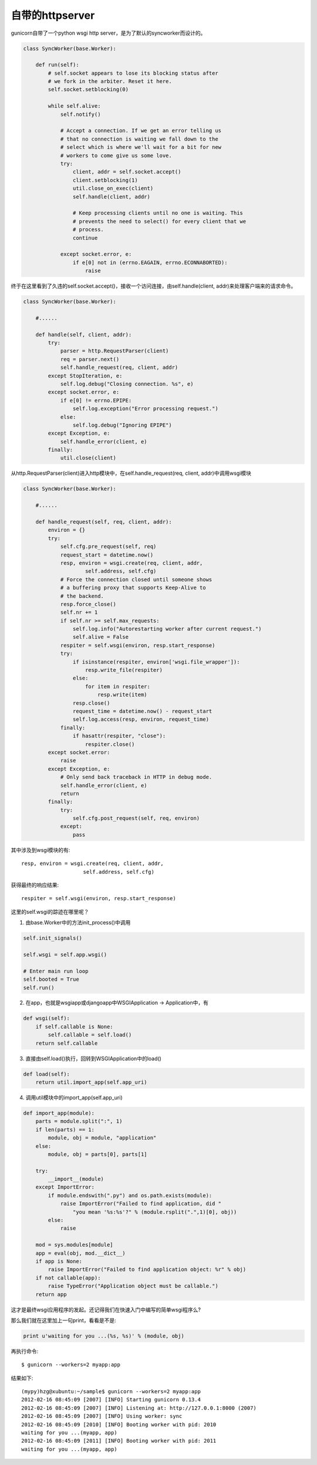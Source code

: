****************
自带的httpserver
****************

gunicorn自带了一个python wsgi http server，是为了默认的syncworker而设计的。

.. code-block:: python

  class SyncWorker(base.Worker):
      
      def run(self):
          # self.socket appears to lose its blocking status after
          # we fork in the arbiter. Reset it here.
          self.socket.setblocking(0)

          while self.alive:
              self.notify()
              
              # Accept a connection. If we get an error telling us
              # that no connection is waiting we fall down to the
              # select which is where we'll wait for a bit for new
              # workers to come give us some love.
              try:
                  client, addr = self.socket.accept()
                  client.setblocking(1)
                  util.close_on_exec(client)
                  self.handle(client, addr)

                  # Keep processing clients until no one is waiting. This
                  # prevents the need to select() for every client that we
                  # process.
                  continue

              except socket.error, e:
                  if e[0] not in (errno.EAGAIN, errno.ECONNABORTED):
                      raise

终于在这里看到了久违的self.socket.accept()，接收一个访问连接，由self.handle(client, addr)来处理客户端来的请求命令。

.. code-block:: python

  class SyncWorker(base.Worker):

      #......

      def handle(self, client, addr):
          try:
              parser = http.RequestParser(client)
              req = parser.next()
              self.handle_request(req, client, addr)
          except StopIteration, e:
              self.log.debug("Closing connection. %s", e)
          except socket.error, e:
              if e[0] != errno.EPIPE:
                  self.log.exception("Error processing request.")
              else:
                  self.log.debug("Ignoring EPIPE")
          except Exception, e:
              self.handle_error(client, e)
          finally:    
              util.close(client)

从http.RequestParser(client)进入http模块中，在self.handle_request(req, client, addr)中调用wsgi模块

.. code-block:: python

  class SyncWorker(base.Worker):

      #......

      def handle_request(self, req, client, addr):
          environ = {}
          try:
              self.cfg.pre_request(self, req)
              request_start = datetime.now()
              resp, environ = wsgi.create(req, client, addr,
                      self.address, self.cfg)
              # Force the connection closed until someone shows
              # a buffering proxy that supports Keep-Alive to
              # the backend.
              resp.force_close()
              self.nr += 1
              if self.nr >= self.max_requests:
                  self.log.info("Autorestarting worker after current request.")
                  self.alive = False
              respiter = self.wsgi(environ, resp.start_response)
              try:
                  if isinstance(respiter, environ['wsgi.file_wrapper']):
                      resp.write_file(respiter)
                  else:
                      for item in respiter:
                          resp.write(item)
                  resp.close()
                  request_time = datetime.now() - request_start
                  self.log.access(resp, environ, request_time)
              finally:
                  if hasattr(respiter, "close"):
                      respiter.close()
          except socket.error:
              raise
          except Exception, e:
              # Only send back traceback in HTTP in debug mode.
              self.handle_error(client, e) 
              return
          finally:
              try:
                  self.cfg.post_request(self, req, environ)
              except:
                  pass

其中涉及到wsgi模块的有::

  resp, environ = wsgi.create(req, client, addr,
                      self.address, self.cfg)

获得最终的响应结果::                      

  respiter = self.wsgi(environ, resp.start_response)

这里的self.wsgi的踪迹在哪里呢？

1. 由base.Worker中的方法init_process()中调用

.. code-block:: python

  self.init_signals()
      
  self.wsgi = self.app.wsgi()
  
  # Enter main run loop
  self.booted = True
  self.run()

2. 在app，也就是wsgiapp或djangoapp中WSGIApplication -> Application中，有

.. code-block:: python

  def wsgi(self):
      if self.callable is None:
          self.callable = self.load()
      return self.callable

3. 直接由self.load()执行，回转到WSGIApplication中的load()

.. code-block:: python

  def load(self):
      return util.import_app(self.app_uri)

4. 调用util模块中的import_app(self.app_uri)

.. code-block:: python

  def import_app(module):
      parts = module.split(":", 1)
      if len(parts) == 1:
          module, obj = module, "application"
      else:
          module, obj = parts[0], parts[1]

      try:
          __import__(module)
      except ImportError:
          if module.endswith(".py") and os.path.exists(module):
              raise ImportError("Failed to find application, did "
                  "you mean '%s:%s'?" % (module.rsplit(".",1)[0], obj))
          else:
              raise

      mod = sys.modules[module]
      app = eval(obj, mod.__dict__)
      if app is None:
          raise ImportError("Failed to find application object: %r" % obj)
      if not callable(app):
          raise TypeError("Application object must be callable.")
      return app

这才是最终wsgi应用程序的发起。还记得我们在快速入门中编写的简单wsgi程序么?

那么我们就在这里加上一句print，看看是不是:

.. code-block:: python

  print u'waiting for you ...(%s, %s)' % (module, obj)

再执行命令::

  $ gunicorn --workers=2 myapp:app

结果如下::

  (mypy)hzg@xubuntu:~/sample$ gunicorn --workers=2 myapp:app
  2012-02-16 08:45:09 [2007] [INFO] Starting gunicorn 0.13.4
  2012-02-16 08:45:09 [2007] [INFO] Listening at: http://127.0.0.1:8000 (2007)
  2012-02-16 08:45:09 [2007] [INFO] Using worker: sync
  2012-02-16 08:45:09 [2010] [INFO] Booting worker with pid: 2010
  waiting for you ...(myapp, app)
  2012-02-16 08:45:09 [2011] [INFO] Booting worker with pid: 2011
  waiting for you ...(myapp, app)

